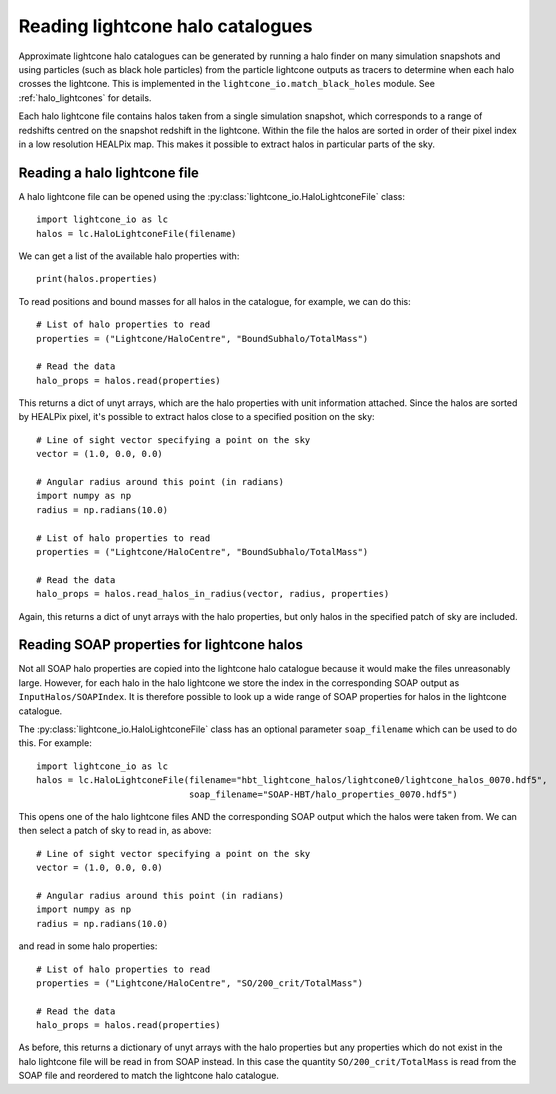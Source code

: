 Reading lightcone halo catalogues
=================================

Approximate lightcone halo catalogues can be generated by running a
halo finder on many simulation snapshots and using particles (such as
black hole particles) from the particle lightcone outputs as tracers to
determine when each halo crosses the lightcone. This is implemented in
the ``lightcone_io.match_black_holes`` module. See
:ref:`halo_lightcones` for details.

Each halo lightcone file contains halos taken from a single simulation
snapshot, which corresponds to a range of redshifts centred on the
snapshot redshift in the lightcone. Within the file the halos are
sorted in order of their pixel index in a low resolution HEALPix
map. This makes it possible to extract halos in particular parts of
the sky.

Reading a halo lightcone file
-----------------------------

A halo lightcone file can be opened using the
:py:class:`lightcone_io.HaloLightconeFile` class::

  import lightcone_io as lc
  halos = lc.HaloLightconeFile(filename)

We can get a list of the available halo properties with::

  print(halos.properties)

To read positions and bound masses for all halos in the catalogue, for
example, we can do this::

  # List of halo properties to read
  properties = ("Lightcone/HaloCentre", "BoundSubhalo/TotalMass")

  # Read the data
  halo_props = halos.read(properties)

This returns a dict of unyt arrays, which are the halo properties with
unit information attached. Since the halos are sorted by HEALPix
pixel, it's possible to extract halos close to a specified position on
the sky::

  # Line of sight vector specifying a point on the sky
  vector = (1.0, 0.0, 0.0)

  # Angular radius around this point (in radians)
  import numpy as np
  radius = np.radians(10.0)

  # List of halo properties to read
  properties = ("Lightcone/HaloCentre", "BoundSubhalo/TotalMass")

  # Read the data
  halo_props = halos.read_halos_in_radius(vector, radius, properties)

Again, this returns a dict of unyt arrays with the halo properties,
but only halos in the specified patch of sky are included.

Reading SOAP properties for lightcone halos
-------------------------------------------

Not all SOAP halo properties are copied into the lightcone halo
catalogue because it would make the files unreasonably large. However,
for each halo in the halo lightcone we store the index in the
corresponding SOAP output as ``InputHalos/SOAPIndex``. It is therefore
possible to look up a wide range of SOAP properties for halos in the
lightcone catalogue.

The :py:class:`lightcone_io.HaloLightconeFile` class has an optional
parameter ``soap_filename`` which can be used to do this. For
example::

      import lightcone_io as lc
      halos = lc.HaloLightconeFile(filename="hbt_lightcone_halos/lightcone0/lightcone_halos_0070.hdf5",
                                   soap_filename="SOAP-HBT/halo_properties_0070.hdf5")

This opens one of the halo lightcone files AND the corresponding SOAP
output which the halos were taken from. We can then select a patch of
sky to read in, as above::

      # Line of sight vector specifying a point on the sky
      vector = (1.0, 0.0, 0.0)

      # Angular radius around this point (in radians)
      import numpy as np
      radius = np.radians(10.0)

and read in some halo properties::

    # List of halo properties to read
    properties = ("Lightcone/HaloCentre", "SO/200_crit/TotalMass")

    # Read the data
    halo_props = halos.read(properties)

As before, this returns a dictionary of unyt arrays with the halo
properties but any properties which do not exist in the halo lightcone
file will be read in from SOAP instead. In this case the quantity
``SO/200_crit/TotalMass`` is read from the SOAP file and reordered to
match the lightcone halo catalogue.
